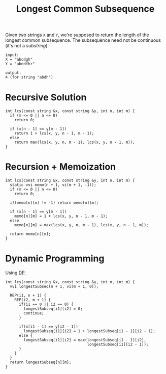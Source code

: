 :PROPERTIES:
:ID:       3a6b12cc-d212-404f-9a10-bee3e37de3eb
:END:
#+title: Longest Common Subsequence
#+filetags: :CS:

Given two strings ~X~ and ~Y~, we're supposed to return the length of the longest common subsequence. The subsequence need not be continuous (it's not a /substring/).

#+begin_example
input:
X = "abcdgh"
Y = "abedfhr"

output:
4 (for string "abdh")
#+end_example

* Recursive Solution
#+begin_src c++
  int lcs(const string &x, const string &y, int n, int m) {
    if (m <= 0 || n <= 0)
      return 0;

    if (x[n - 1] == y[m - 1])
      return 1 + lcs(x, y, n - 1, m - 1);
    else
      return max(lcs(x, y, n, m - 1), lcs(x, y, n - 1, m));
  }
#+end_src

* Recursion + Memoization
#+begin_src c++
  int lcs(const string &x, const string &y, int n, int m) {
    static vvi memo(n + 1, vi(m + 1, -1));
    if (m <= 0 || n <= 0)
      return 0;

    if(memo[n][m] != -1) return memo[n][m];

    if (x[n - 1] == y[m - 1])
      memo[n][m] = 1 + lcs(x, y, n - 1, m - 1);
    else
      memo[n][m] = max(lcs(x, y, n, m - 1), lcs(x, y, n - 1, m));

    return memo[n][m];
  }
#+end_src

* Dynamic Programming

Using [[id:79fd085c-e5b2-47f8-916e-034de5aba48e][DP]].
#+begin_src c++
  int lcs(const string &x, const string &y, int n, int m) {
    vvi longestSubseq(n + 1, vi(m + 1, 0));

    REP(i1, n + 1) {
      REP(i2, m + 1) {
        if(i1 == 0 || i2 == 0) {
          longestSubseq[i1][i2] = 0;
          continue;
        }

        if(x[i1 - 1] == y[i2 - 1])
          longestSubseq[i1][i2] = 1 + longestSubseq[i1 - 1][i2 - 1];
        else {
          longestSubseq[i1][i2] = max(longestSubseq[i1 - 1][i2],
                                      longestSubseq[i1][i2 - 1]);
        }
      }
    }
    return longestSubseq[n][m];
  }
#+end_src
